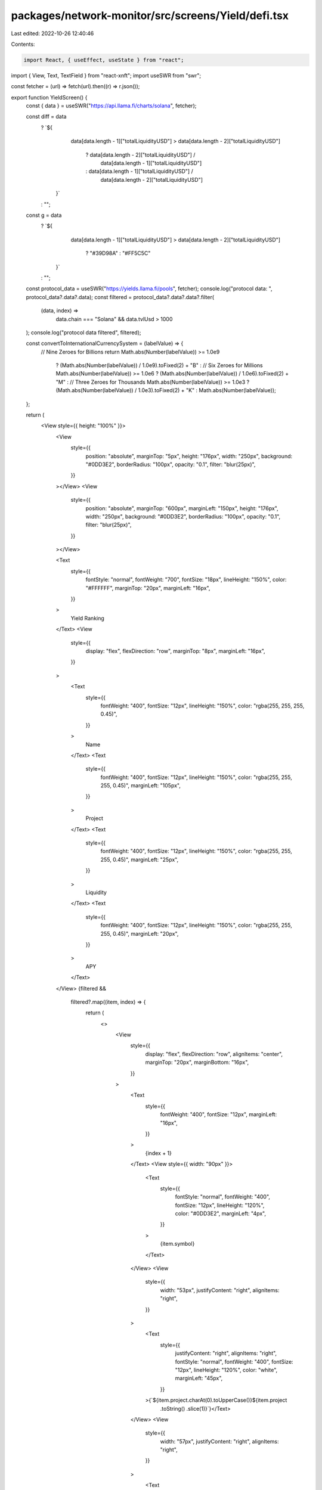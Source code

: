 packages/network-monitor/src/screens/Yield/defi.tsx
===================================================

Last edited: 2022-10-26 12:40:46

Contents:

.. code-block:: tsx

    import React, { useEffect, useState } from "react";
import { View, Text, TextField } from "react-xnft";
import useSWR from "swr";

const fetcher = (url) => fetch(url).then((r) => r.json());

export function YieldScreen() {
  const { data } = useSWR("https://api.llama.fi/charts/solana", fetcher);

  const diff = data
    ? `${
        data[data.length - 1]["totalLiquidityUSD"] >
        data[data.length - 2]["totalLiquidityUSD"]
          ? data[data.length - 2]["totalLiquidityUSD"] /
            data[data.length - 1]["totalLiquidityUSD"]
          : data[data.length - 1]["totalLiquidityUSD"] /
            data[data.length - 2]["totalLiquidityUSD"]
      }`
    : "";
  const g = data
    ? `${
        data[data.length - 1]["totalLiquidityUSD"] >
        data[data.length - 2]["totalLiquidityUSD"]
          ? "#39D98A"
          : "#FF5C5C"
      }`
    : "";

  const protocol_data = useSWR("https://yields.llama.fi/pools", fetcher);
  console.log("protocol data: ", protocol_data?.data?.data);
  const filtered = protocol_data?.data?.data?.filter(
    (data, index) =>
      data.chain === "Solana" &&
      data.tvlUsd > 1000 
  );
  console.log("protocol data filtered", filtered);

  const convertToInternationalCurrencySystem = (labelValue) => {
    // Nine Zeroes for Billions
    return Math.abs(Number(labelValue)) >= 1.0e9
      ? (Math.abs(Number(labelValue)) / 1.0e9).toFixed(2) + "B"
      : // Six Zeroes for Millions
      Math.abs(Number(labelValue)) >= 1.0e6
      ? (Math.abs(Number(labelValue)) / 1.0e6).toFixed(2) + "M"
      : // Three Zeroes for Thousands
      Math.abs(Number(labelValue)) >= 1.0e3
      ? (Math.abs(Number(labelValue)) / 1.0e3).toFixed(2) + "K"
      : Math.abs(Number(labelValue));
  };

  return (
    <View style={{ height: "100%" }}>
      <View
        style={{
          position: "absolute",
          marginTop: "5px",
          height: "176px",
          width: "250px",
          background: "#0DD3E2",
          borderRadius: "100px",
          opacity: "0.1",
          filter: "blur(25px)",
        }}
      ></View>
      <View
        style={{
          position: "absolute",
          marginTop: "600px",
          marginLeft: "150px",
          height: "176px",
          width: "250px",
          background: "#0DD3E2",
          borderRadius: "100px",
          opacity: "0.1",
          filter: "blur(25px)",
        }}
      ></View>

      <Text
        style={{
          fontStyle: "normal",
          fontWeight: "700",
          fontSize: "18px",
          lineHeight: "150%",
          color: "#FFFFFF",
          marginTop: "20px",
          marginLeft: "16px",
        }}
      >
        Yield Ranking
      </Text>
      <View
        style={{
          display: "flex",
          flexDirection: "row",
          marginTop: "8px",
          marginLeft: "16px",
        }}
      >
        <Text
          style={{
            fontWeight: "400",
            fontSize: "12px",
            lineHeight: "150%",
            color: "rgba(255, 255, 255, 0.45)",
          }}
        >
          Name
        </Text>
        <Text
          style={{
            fontWeight: "400",
            fontSize: "12px",
            lineHeight: "150%",
            color: "rgba(255, 255, 255, 0.45)",
            marginLeft: "105px",
          }}
        >
          Project
        </Text>
        <Text
          style={{
            fontWeight: "400",
            fontSize: "12px",
            lineHeight: "150%",
            color: "rgba(255, 255, 255, 0.45)",
            marginLeft: "25px",
          }}
        >
          Liquidity
        </Text>
        <Text
          style={{
            fontWeight: "400",
            fontSize: "12px",
            lineHeight: "150%",
            color: "rgba(255, 255, 255, 0.45)",
            marginLeft: "20px",
          }}
        >
          APY
        </Text>
      </View>
      {filtered &&
        filtered?.map((item, index) => {
          return (
            <>
              <View
                style={{
                  display: "flex",
                  flexDirection: "row",
                  alignItems: "center",
                  marginTop: "20px",
                  marginBottom: "16px",
                }}
              >
                <Text
                  style={{
                    fontWeight: "400",
                    fontSize: "12px",
                    marginLeft: "16px",
                  }}
                >
                  {index + 1}
                </Text>
                <View style={{ width: "90px" }}>
                  <Text
                    style={{
                      fontStyle: "normal",
                      fontWeight: "400",
                      fontSize: "12px",
                      lineHeight: "120%",
                      color: "#0DD3E2",
                      marginLeft: "4px",
                    }}
                  >
                    {item.symbol}
                  </Text>
                </View>
                <View
                  style={{
                    width: "53px",
                    justifyContent: "right",
                    alignItems: "right",
                  }}
                >
                  <Text
                    style={{
                      justifyContent: "right",
                      alignItems: "right",
                      fontStyle: "normal",
                      fontWeight: "400",
                      fontSize: "12px",
                      lineHeight: "120%",
                      color: "white",
                      marginLeft: "45px",
                    }}
                  >{`${item.project.charAt(0).toUpperCase()}${item.project
                    .toString()
                    .slice(1)}`}</Text>
                </View>
                <View
                  style={{
                    width: "57px",
                    justifyContent: "right",
                    alignItems: "right",
                  }}
                >
                  <Text
                    style={{
                      justifyContent: "right",
                      alignItems: "right",
                      fontStyle: "normal",
                      fontWeight: "400",
                      fontSize: "12px",
                      lineHeight: "120%",
                      color: "white",
                      marginLeft: "50px",
                    }}
                  >
                    {convertToInternationalCurrencySystem(item.tvlUsd)}
                  </Text>
                </View>
                <View
                  style={{
                    width: "57px",
                    justifyContent: "right",
                    alignItems: "right",
                  }}
                >
                  <Text
                    style={{
                      justifyContent: "right",
                      alignItems: "right",
                      fontStyle: "normal",
                      fontWeight: "400",
                      fontSize: "12px",
                      lineHeight: "120%",
                      color: "white",
                      marginLeft: "65px",
                    }}
                  >
                    {item.apy?.toString().slice(0, 4)}%
                  </Text>
                </View>
              </View>
              <View
                style={{
                  background: "rgba(255, 255, 255, 0.06)",
                  borderRadius: "1px",
                  width: "100%",
                  height: "1px",
                  marginLeft: "5px",
                  marginRight: "16px",
                }}
              ></View>
            </>
          );
        })}
    </View>
  );
}


